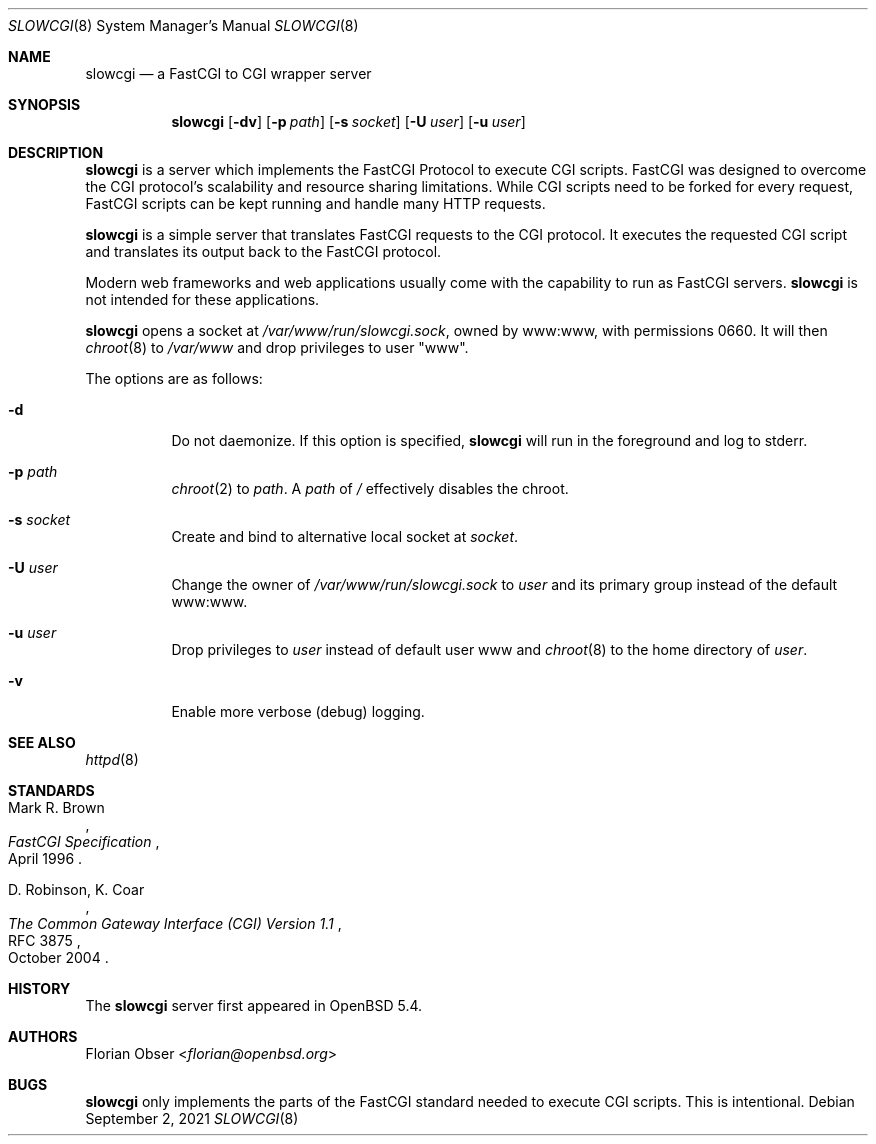 .\"   $OpenBSD: slowcgi.8,v 1.15 2021/09/02 13:18:04 florian Exp $
.\"
.\" Copyright (c) 2013 Florian Obser <florian@openbsd.org>
.\"
.\" Permission to use, copy, modify, and distribute this software for any
.\" purpose with or without fee is hereby granted, provided that the above
.\" copyright notice and this permission notice appear in all copies.
.\"
.\" THE SOFTWARE IS PROVIDED "AS IS" AND THE AUTHOR DISCLAIMS ALL WARRANTIES
.\" WITH REGARD TO THIS SOFTWARE INCLUDING ALL IMPLIED WARRANTIES OF
.\" MERCHANTABILITY AND FITNESS. IN NO EVENT SHALL THE AUTHOR BE LIABLE FOR
.\" ANY SPECIAL, DIRECT, INDIRECT, OR CONSEQUENTIAL DAMAGES OR ANY DAMAGES
.\" WHATSOEVER RESULTING FROM LOSS OF USE, DATA OR PROFITS, WHETHER IN AN
.\" ACTION OF CONTRACT, NEGLIGENCE OR OTHER TORTIOUS ACTION, ARISING OUT OF
.\" OR IN CONNECTION WITH THE USE OR PERFORMANCE OF THIS SOFTWARE.
.\"
.Dd $Mdocdate: September 2 2021 $
.Dt SLOWCGI 8
.Os
.Sh NAME
.Nm slowcgi
.Nd a FastCGI to CGI wrapper server
.Sh SYNOPSIS
.Nm
.Op Fl dv
.Op Fl p Ar path
.Op Fl s Ar socket
.Op Fl U Ar user
.Op Fl u Ar user
.Sh DESCRIPTION
.Nm
is a server which implements the FastCGI Protocol to execute CGI scripts.
FastCGI was designed to overcome the CGI protocol's scalability
and resource sharing limitations.
While CGI scripts need to be forked for every request, FastCGI scripts
can be kept running and handle many HTTP requests.
.Pp
.Nm
is a simple server that translates FastCGI requests to the CGI protocol.
It executes the requested CGI script and translates its output back to the
FastCGI protocol.
.Pp
Modern web frameworks and web applications usually come with the
capability to run as FastCGI servers.
.Nm
is not intended for these applications.
.Pp
.Nm
opens a socket at
.Pa /var/www/run/slowcgi.sock ,
owned by www:www,
with permissions 0660.
It will then
.Xr chroot 8
to
.Pa /var/www
and drop privileges to user
.Qq www .
.Pp
The options are as follows:
.Bl -tag -width Ds
.It Fl d
Do not daemonize.
If this option is specified,
.Nm
will run in the foreground and log to stderr.
.It Fl p Ar path
.Xr chroot 2
to
.Ar path .
A
.Ar path
of
.Pa /
effectively disables the chroot.
.It Fl s Ar socket
Create and bind to alternative local socket at
.Ar socket .
.It Fl U Ar user
Change the owner of
.Pa /var/www/run/slowcgi.sock
to
.Ar user
and its primary group instead of the default www:www.
.It Fl u Ar user
Drop privileges to
.Ar user
instead of default user www and
.Xr chroot 8
to
the home directory of
.Ar user .
.It Fl v
Enable more verbose (debug) logging.
.El
.Sh SEE ALSO
.Xr httpd 8
.Sh STANDARDS
.Rs
.%A Mark R. Brown
.%D April 1996
.%T FastCGI Specification
.Re
.Pp
.Rs
.%A D. Robinson, K. Coar
.%D October 2004
.%R RFC 3875
.%T The Common Gateway Interface (CGI) Version 1.1
.Re
.Sh HISTORY
The
.Nm
server first appeared in
.Ox 5.4 .
.Sh AUTHORS
.An Florian Obser Aq Mt florian@openbsd.org
.Sh BUGS
.Nm
only implements the parts of the FastCGI standard needed to execute
CGI scripts.
This is intentional.
